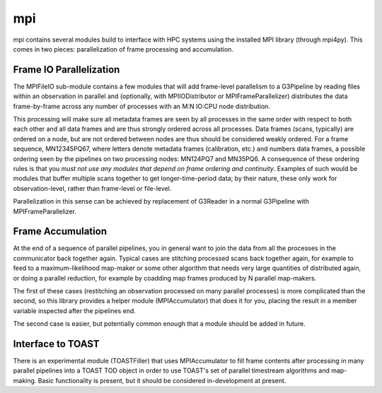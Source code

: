 ---
mpi
---

mpi contains several modules build to interface with HPC systems using the installed MPI library (through mpi4py). This comes in two pieces: parallelization of frame processing and accumulation.

Frame IO Parallelization
========================

The MPIFileIO sub-module contains a few modules that will add frame-level parallelism to a G3Pipeline by reading files within an observation in parallel and (optionally, with MPIIODistributor or MPIFrameParallelizer) distributes the data frame-by-frame across any number of processes with an M:N IO:CPU node distribution.

This processing will make sure all metadata frames are seen by all processes in the same order with respect to both each other and all data frames and are thus strongly ordered across all processes. Data frames (scans, typically) are ordered on a node, but are not ordered between nodes are thus should be considered weakly ordered. For a frame sequence, MN12345PQ67, where letters denote metadata frames (calibration, etc.) and numbers data frames, a possible ordering seen by the pipelines on two processing nodes: MN124PQ7 and MN35PQ6. A consequence of these ordering rules is that you *must not use any modules that depend on frame ordering and continuity*. Examples of such would be modules that buffer multiple scans together to get longer-time-period data; by their nature, these only work for observation-level, rather than frame-level or file-level.

Parallelization in this sense can be achieved by replacement of G3Reader in a normal G3Pipeline with MPIFrameParallelizer.

Frame Accumulation
==================

At the end of a sequence of parallel pipelines, you in general want to join the data from all the processes in the communicator back together again. Typical cases are stitching processed scans back together again, for example to feed to a maximum-likelihood map-maker or some other algorithm that needs very large quantities of distributed again, or doing a parallel reduction, for example by coadding map frames produced by N parallel map-makers.

The first of these cases (restitching an observation processed on many parallel processes) is more complicated than the second, so this library provides a helper module (MPIAccumulator) that does it for you, placing the result in a member variable inspected after the pipelines end.

The second case is easier, but potentially common enough that a module should be added in future.

Interface to TOAST
==================

There is an experimental module (TOASTFiller) that uses MPIAccumulator to fill frame contents after processing in many parallel pipelines into a TOAST TOD object in order to use TOAST's set of parallel timestream algorithms and map-making. Basic functionality is present, but it should be considered in-development at present.
